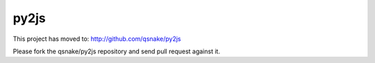 py2js
=====

This project has moved to: http://github.com/qsnake/py2js

Please fork the qsnake/py2js repository and send pull request against it.
